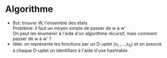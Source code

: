 * Algorithme
  * But: trouver W, l'ensemble des états\\
    Problème: il faut un moyen simple de passer de w à w'\\
    On peut les énumérer à l'aide d'un algorithme récursif, mais
    comment passer de w à w' ?\\
  * Idée: on représente les fonctions par un D-uplet (x_1 ,...,x_D) et
    on associe à chaque D-uplet un identifiant à l'aide d'une hashtable.

